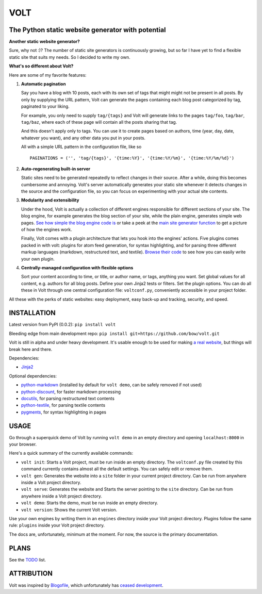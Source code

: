 ====
VOLT
====

--------------------------------------------------
The Python static website generator with potential
--------------------------------------------------

**Another static website generator?**

Sure, why not :)? The number of static site generators is continuously
growing, but so far I have yet to find a flexible static site that suits my
needs. So I decided to write my own.

**What's so different about Volt?**

Here are some of my favorite features:

1. **Automatic pagination**

   Say you have a blog with 10 posts, each with its own set of tags that might
   might not be present in all posts. By only by supplying the URL pattern,
   Volt can generate the pages containing each blog post  categorized by tag,
   paginated to your liking.

   For example, you only need to supply ``tag/{tags}`` and Volt will generate
   links to the pages ``tag/foo``, ``tag/bar``, ``tag/baz``, where each of these
   page will contain all the posts sharing that tag.

   And this doesn't apply only to tags. You can use it to create pages based on
   authors, time (year, day, date, whatever you want), and any other data you
   put in your posts. 

   All with a simple URL pattern in the configuration file, like so ::

       PAGINATIONS = ('', 'tag/{tags}', '{time:%Y}', '{time:%Y/%m}', '{time:%Y/%m/%d}')


2. **Auto-regenerating built-in server**

   Static sites need to be generated repeatedly to reflect changes in their source.
   After a while, doing this becomes cumbersome and annoying. Volt's server
   automatically generates your static site whenever it detects changes in the
   source and the configuration file, so you can focus on experimenting with your
   actual site contents.


3. **Modularity and extensibility**

   Under the hood, Volt is actually a collection of different engines
   responsible for different sections of your site. The blog engine, for
   example generates the blog section of your site, while the plain engine,
   generates simple web pages. `See how simple the blog engine code is
   <http://github.com/bow/volt/blob/master/volt/engine/builtins/blog.py>`_ 
   or take a peek at the `main site generator function 
   <http://github.com/bow/volt/blob/master/volt/gen.py>`_ to get a picture of
   how the engines work.
  
   Finally, Volt comes with a plugin architecture that lets you hook into the
   engines' actions. Five plugins comes packed in with volt: plugins for
   atom feed generation, for syntax highlighting, and for parsing three
   different markup languages (markdown, restructured text, and textile). 
   `Browse their code 
   <http://github.com/bow/volt/tree/master/volt/plugin/builtins>`_ 
   to see how you can easily write your own plugin.


4. **Centrally-managed configuration with flexible options**

   Sort your content according to time, or title, or author name, or tags,
   anything you want. Set global values for all content, e.g. authors for all
   blog posts. Define your own Jinja2 tests or filters. Set the plugin options.
   You can do all these in Volt through one central configuration file: 
   ``voltconf.py``, conveniently accessible in your project folder.


All these with the perks of static websites: easy deployment,
easy back-up and tracking, security, and speed.


------------
INSTALLATION
------------

Latest version from PyPI (0.0.2): ``pip install volt``

Bleeding edge from main development repo: ``pip install git+https://github.com/bow/volt.git``

Volt is still in alpha and under heavy development. It's usable enough to be
used for making `a real website <http://bow.web.id>`_, but things will break
here and there.

Dependencies:

* `Jinja2 <http://jinja.pocoo.org/docs/>`_

Optional dependencies:

* `python-markdown <http://freewisdom.org/projects/python-markdown/Installation>`_
  (installed by default for ``volt demo``, can be safely removed if not used)

* `python-discount <http://github.com/trapeze/python-discount>`_, for faster
  markdown processing

* `docutils <http://docutils.sourceforge.net/>`_, for parsing restructured text
  contents

* `python-textile <https://github.com/chrisdrackett/python-textile>`_, for
  parsing textile contents

* `pygments <http://pygments.org/>`_, for syntax highlighting in pages


-----
USAGE
-----

Go through a superquick demo of Volt by running ``volt demo`` in an empty
directory and opening ``localhost:8000`` in your browser.

Here's a quick summary of the currently available commands:

* ``volt init``: Starts a Volt project, must be run inside an empty directory.
  The ``voltconf.py`` file created by this command currently contains almost all
  the default settings. You can safely edit or remove them.

* ``volt gen``: Generates the website into a ``site`` folder in your current
  project directory. Can be run from anywhere inside a Volt project directory.

* ``volt serve``: Generates the website and Starts the server pointing to the
  ``site`` directory. Can be run from anywhere inside a Volt project directory.

* ``volt demo``: Starts the demo, must be run inside an empty directory.

* ``volt version``: Shows the current Volt version.

Use your own engines by writing them in an ``engines`` directory inside your
Volt project directory. Plugins follow the same rule: ``plugins`` inside your
Volt project directory.

The docs are, unfortunately, minimum at the moment. For now, the source is the
primary documentation.


-----
PLANS
-----

See the `TODO <https://github.com/bow/volt/blob/master/TODO>`_ list.


-----------
ATTRIBUTION
-----------

Volt was inspired by `Blogofile <http://github.com/EnigmaCurry/blogofile>`_,
which unfortunately has `ceased development 
<https://groups.google.com/d/msg/blogofile-discuss/MG02xNwS8Lc/_MK-gmOU2iEJ>`_.
